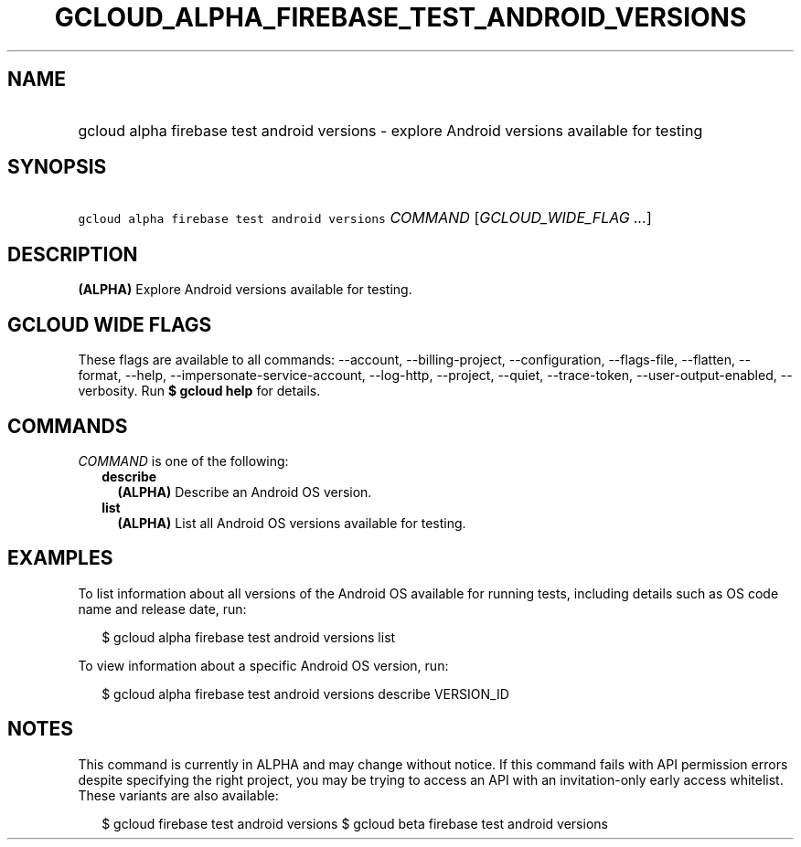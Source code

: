 
.TH "GCLOUD_ALPHA_FIREBASE_TEST_ANDROID_VERSIONS" 1



.SH "NAME"
.HP
gcloud alpha firebase test android versions \- explore Android versions available for testing



.SH "SYNOPSIS"
.HP
\f5gcloud alpha firebase test android versions\fR \fICOMMAND\fR [\fIGCLOUD_WIDE_FLAG\ ...\fR]



.SH "DESCRIPTION"

\fB(ALPHA)\fR Explore Android versions available for testing.



.SH "GCLOUD WIDE FLAGS"

These flags are available to all commands: \-\-account, \-\-billing\-project,
\-\-configuration, \-\-flags\-file, \-\-flatten, \-\-format, \-\-help,
\-\-impersonate\-service\-account, \-\-log\-http, \-\-project, \-\-quiet,
\-\-trace\-token, \-\-user\-output\-enabled, \-\-verbosity. Run \fB$ gcloud
help\fR for details.



.SH "COMMANDS"

\f5\fICOMMAND\fR\fR is one of the following:

.RS 2m
.TP 2m
\fBdescribe\fR
\fB(ALPHA)\fR Describe an Android OS version.

.TP 2m
\fBlist\fR
\fB(ALPHA)\fR List all Android OS versions available for testing.


.RE
.sp

.SH "EXAMPLES"

To list information about all versions of the Android OS available for running
tests, including details such as OS code name and release date, run:

.RS 2m
$ gcloud alpha firebase test android versions list
.RE

To view information about a specific Android OS version, run:

.RS 2m
$ gcloud alpha firebase test android versions describe VERSION_ID
.RE



.SH "NOTES"

This command is currently in ALPHA and may change without notice. If this
command fails with API permission errors despite specifying the right project,
you may be trying to access an API with an invitation\-only early access
whitelist. These variants are also available:

.RS 2m
$ gcloud firebase test android versions
$ gcloud beta firebase test android versions
.RE


